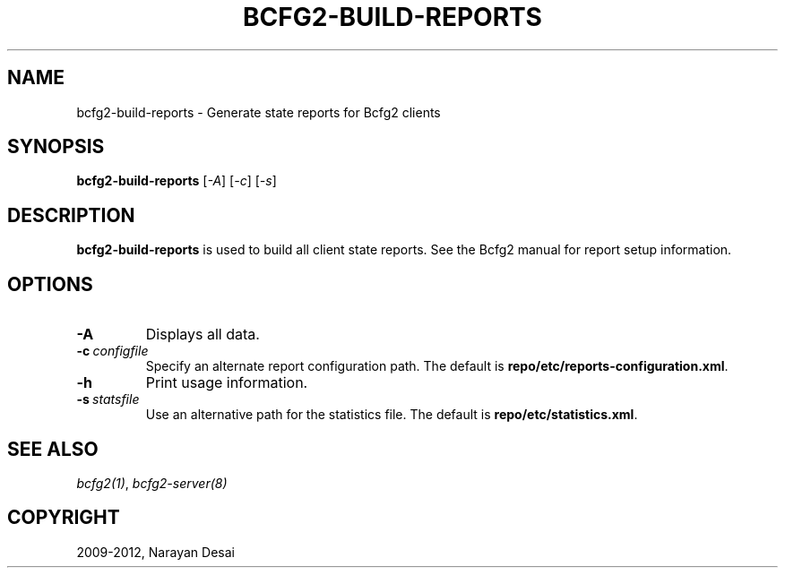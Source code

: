 .TH "BCFG2-BUILD-REPORTS" "8" "November 07, 2012" "1.3" "Bcfg2"
.SH NAME
bcfg2-build-reports \- Generate state reports for Bcfg2 clients
.
.nr rst2man-indent-level 0
.
.de1 rstReportMargin
\\$1 \\n[an-margin]
level \\n[rst2man-indent-level]
level margin: \\n[rst2man-indent\\n[rst2man-indent-level]]
-
\\n[rst2man-indent0]
\\n[rst2man-indent1]
\\n[rst2man-indent2]
..
.de1 INDENT
.\" .rstReportMargin pre:
. RS \\$1
. nr rst2man-indent\\n[rst2man-indent-level] \\n[an-margin]
. nr rst2man-indent-level +1
.\" .rstReportMargin post:
..
.de UNINDENT
. RE
.\" indent \\n[an-margin]
.\" old: \\n[rst2man-indent\\n[rst2man-indent-level]]
.nr rst2man-indent-level -1
.\" new: \\n[rst2man-indent\\n[rst2man-indent-level]]
.in \\n[rst2man-indent\\n[rst2man-indent-level]]u
..
.\" Man page generated from reStructeredText.
.
.SH SYNOPSIS
.sp
\fBbcfg2\-build\-reports\fP [\fI\-A\fP] [\fI\-c\fP] [\fI\-s\fP]
.SH DESCRIPTION
.sp
\fBbcfg2\-build\-reports\fP is used to build all client state
reports. See the Bcfg2 manual for report setup information.
.SH OPTIONS
.INDENT 0.0
.TP
.B \-A
Displays all data.
.TP
.BI \-c \ configfile
Specify an alternate report configuration path. The
default is \fBrepo/etc/reports\-configuration.xml\fP.
.TP
.B \-h
Print usage information.
.TP
.BI \-s \ statsfile
Use an alternative path for the statistics file. The
default is \fBrepo/etc/statistics.xml\fP.
.UNINDENT
.SH SEE ALSO
.sp
\fIbcfg2(1)\fP, \fIbcfg2\-server(8)\fP
.SH COPYRIGHT
2009-2012, Narayan Desai
.\" Generated by docutils manpage writer.
.\" 
.
